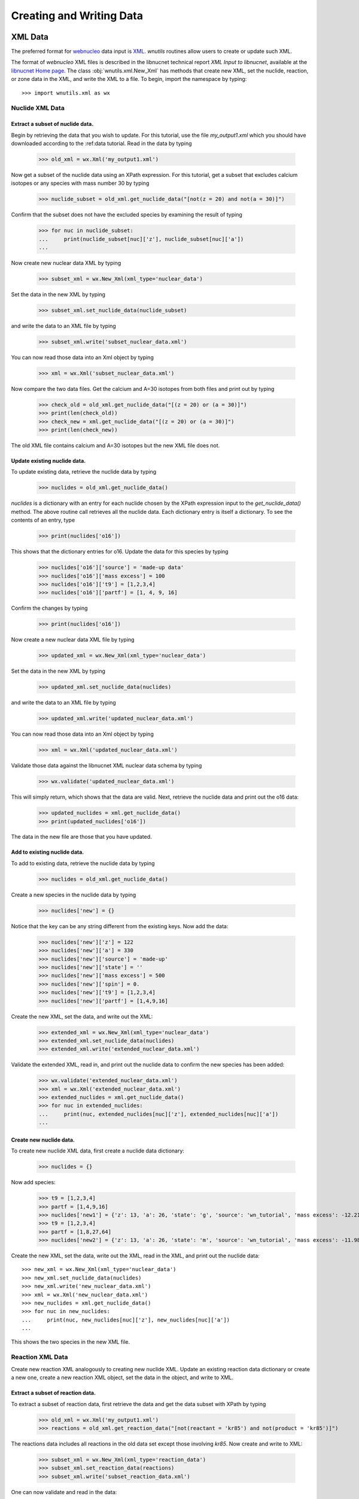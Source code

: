 .. _writing:

Creating and Writing Data
=========================

XML Data
--------

The preferred format for `webnucleo <http://webnucleo.org/>`_
data input is `XML <https://www.w3.org/TR/REC-xml/>`_.
`wnutils` routines allow users to create or update such XML.

The format of `webnucleo` XML files is described in the libnucnet technical
report `XML Input to libnucnet`, available at the
`libnucnet Home page <https://sourceforge.net/p/libnucnet/home/Home/>`_.
The class :obj:`wnutils.xml.New_Xml` has methods that create new XML, set
the nuclide, reaction, or zone data in the XML, and write the XML to a file.
To begin, import the namespace by typing::

    >>> import wnutils.xml as wx

Nuclide XML Data
................

Extract a subset of nuclide data.
^^^^^^^^^^^^^^^^^^^^^^^^^^^^^^^^^

Begin by retrieving the data that you wish to update.
For this tutorial, use the file `my_output1.xml` which you should have
downloaded according to the :ref:data tutorial.  Read in the data by
typing

    >>> old_xml = wx.Xml('my_output1.xml')

Now get a subset of the nuclide data using an XPath expression.  For this
tutorial, get a subset that excludes calcium isotopes or any species with
mass number 30 by typing

    >>> nuclide_subset = old_xml.get_nuclide_data("[not(z = 20) and not(a = 30)]")

Confirm that the subset does not have the excluded species by examining the
result of typing

    >>> for nuc in nuclide_subset:
    ...     print(nuclide_subset[nuc]['z'], nuclide_subset[nuc]['a'])
    ...

Now create new nuclear data XML by typing

    >>> subset_xml = wx.New_Xml(xml_type='nuclear_data')

Set the data in the new XML by typing

    >>> subset_xml.set_nuclide_data(nuclide_subset)

and write the data to an XML file by typing

    >>> subset_xml.write('subset_nuclear_data.xml')

You can now read those data into an Xml object by typing

    >>> xml = wx.Xml('subset_nuclear_data.xml')

Now compare the two data files.  Get the calcium and A=30 isotopes from
both files and print out by typing

    >>> check_old = old_xml.get_nuclide_data("[(z = 20) or (a = 30)]")
    >>> print(len(check_old))
    >>> check_new = xml.get_nuclide_data("[(z = 20) or (a = 30)]")
    >>> print(len(check_new))

The old XML file contains calcium and A=30 isotopes but the new XML file
does not.
    
Update existing nuclide data.
^^^^^^^^^^^^^^^^^^^^^^^^^^^^^

To update existing data, retrieve the nuclide data by typing

    >>> nuclides = old_xml.get_nuclide_data()

`nuclides` is a dictionary with an entry for each nuclide chosen by the
XPath expression input to the `get_nuclide_data()` method.  The above
routine call retrieves all the nuclide data.  Each dictionary entry is itself
a dictionary.  To see the contents of an entry, type

    >>> print(nuclides['o16'])

This shows that the dictionary entries for o16. Update the data for this species
by typing

    >>> nuclides['o16']['source'] = 'made-up data'
    >>> nuclides['o16']['mass excess'] = 100
    >>> nuclides['o16']['t9'] = [1,2,3,4]
    >>> nuclides['o16']['partf'] = [1, 4, 9, 16]

Confirm the changes by typing

    >>> print(nuclides['o16'])

Now create a new nuclear data XML file by typing

    >>> updated_xml = wx.New_Xml(xml_type='nuclear_data')

Set the data in the new XML by typing

    >>> updated_xml.set_nuclide_data(nuclides)

and write the data to an XML file by typing

    >>> updated_xml.write('updated_nuclear_data.xml')

You can now read those data into an Xml object by typing

    >>> xml = wx.Xml('updated_nuclear_data.xml')

Validate those data against the libnucnet XML nuclear data schema by typing

    >>> wx.validate('updated_nuclear_data.xml')

This will simply return, which shows that the data are valid.  Next, retrieve
the nuclide data and print out the o16 data:

    >>> updated_nuclides = xml.get_nuclide_data()
    >>> print(updated_nuclides['o16'])

The data in the new file are those that you have updated.

Add to existing nuclide data.
^^^^^^^^^^^^^^^^^^^^^^^^^^^^^

To add to existing data, retrieve the nuclide data by typing

    >>> nuclides = old_xml.get_nuclide_data()

Create a new species in the nuclide data by typing

    >>> nuclides['new'] = {}

Notice that the key can be any string different from the existing keys.  Now
add the data:

    >>> nuclides['new']['z'] = 122
    >>> nuclides['new']['a'] = 330
    >>> nuclides['new']['source'] = 'made-up'
    >>> nuclides['new']['state'] = ''
    >>> nuclides['new']['mass excess'] = 500
    >>> nuclides['new']['spin'] = 0.
    >>> nuclides['new']['t9'] = [1,2,3,4]
    >>> nuclides['new']['partf'] = [1,4,9,16]

Create the new XML, set the data, and write out the XML:

    >>> extended_xml = wx.New_Xml(xml_type='nuclear_data')
    >>> extended_xml.set_nuclide_data(nuclides)
    >>> extended_xml.write('extended_nuclear_data.xml')

Validate the extended XML, read in, and print out the nuclide data to confirm
the new species has been added:

    >>> wx.validate('extended_nuclear_data.xml')
    >>> xml = wx.Xml('extended_nuclear_data.xml')
    >>> extended_nuclides = xml.get_nuclide_data()
    >>> for nuc in extended_nuclides:
    ...     print(nuc, extended_nuclides[nuc]['z'], extended_nuclides[nuc]['a'])
    ...

Create new nuclide data.
^^^^^^^^^^^^^^^^^^^^^^^^

To create new nuclide XML data, first create a nuclide data dictionary:

    >>> nuclides = {}

Now add species:

    >>> t9 = [1,2,3,4]
    >>> partf = [1,4,9,16]
    >>> nuclides['new1'] = {'z': 13, 'a': 26, 'state': 'g', 'source': 'wn_tutorial', 'mass excess': -12.2101, 'spin': 5, 't9': t9, 'partf': partf}
    >>> t9 = [1,2,3,4]
    >>> partf = [1,8,27,64]
    >>> nuclides['new2'] = {'z': 13, 'a': 26, 'state': 'm', 'source': 'wn_tutorial', 'mass excess': -11.9818, 'spin': 0, 't9': t9, 'partf': partf}

Create the new XML, set the data, write out the XML, read in the XML,
and print out the nuclide data::

    >>> new_xml = wx.New_Xml(xml_type='nuclear_data')
    >>> new_xml.set_nuclide_data(nuclides)
    >>> new_xml.write('new_nuclear_data.xml')
    >>> xml = wx.Xml('new_nuclear_data.xml')
    >>> new_nuclides = xml.get_nuclide_data()
    >>> for nuc in new_nuclides:
    ...     print(nuc, new_nuclides[nuc]['z'], new_nuclides[nuc]['a'])
    ...

This shows the two species in the new XML file.

Reaction XML Data
.................

Create new reaction XML analogously to creating new nuclide XML.
Update an existing reaction data dictionary or create a new one, create
a new reaction XML object, set the data in the object, and write to XML.

Extract a subset of reaction data.
^^^^^^^^^^^^^^^^^^^^^^^^^^^^^^^^^^

To extract a subset of reaction data, first retrieve the data and get
the data subset with XPath by typing

    >>> old_xml = wx.Xml('my_output1.xml')
    >>> reactions = old_xml.get_reaction_data("[not(reactant = 'kr85') and not(product = 'kr85')]")

The reactions data includes all reactions in the old data set except those
involving *kr85*.  Now create and write to XML:

    >>> subset_xml = wx.New_Xml(xml_type='reaction_data')
    >>> subset_xml.set_reaction_data(reactions)
    >>> subset_xml.write('subset_reaction_data.xml')

One can now validate and read in the data:

    >>> wx.validate('subset_reaction_data.xml')
    >>> xml = wx.Xml('subset_reaction_data.xml')

Now check that the *kr85* reactions have been excluded:

    >>> old_kr85 = old_xml.get_reaction_data("[reactant = 'kr85' or product = 'kr85']")
    >>> new_kr85 = xml.get_reaction_data("[reactant = 'kr85' or product = 'kr85']")
    >>> for reaction in old_kr85:
    ...     print(reaction)
    ...
    >>> for reaction in new_kr85:
    ...     print(reaction)
    ...

The old XML data file includes reactions involving *kr85* but the new one
does not.

Update existing reaction data.
^^^^^^^^^^^^^^^^^^^^^^^^^^^^^^

To update existing data, retrieve the reaction data by typing

    >>> reactions = old_xml.get_reaction_data()

*reactions* is a dictionary with an entry for each reaction chosen by
the input XPath expression.  The above call selects all reactions.  Each
entry in the dictionary is itself an instance of the
:obj:`wnutils.xml.Reaction` class containing data for the
reaction.  To see an example of the data, type

    >>> print(reactions['n + f19 -> f20 + gamma'].reactants)
    >>> print(reactions['n + f19 -> f20 + gamma'].products)
    >>> print(reactions['n + f19 -> f20 + gamma'].source)
    >>> print(reactions['n + f19 -> f20 + gamma'].get_data())

The last command shows that the rate data for the reaction are of the
*non_smoker_fit* type and are contained
in a dictionary.  Now update the data.  Type

    >>> reactions['n + f19 -> f20 + gamma'].source = 'ka02--updated'
    >>> reactions['n + f19 -> f20 + gamma'].get_data()['fits'][0]['spint'] = 99.

It is also possible to change the data type.
Change the *n + f20 -> f21 + gamma* from *non_smoker_fit* type to a
*rate_table* type:

    >>> print(reactions['n + f20 -> f21 + gamma'].get_data())
    >>> t9 = [0.1,1,2,10]
    >>> rate = [200, 150, 125, 100]
    >>> sef = [1,1,1,1]
    >>> reactions['n + f20 -> f21 + gamma'].data = {'type': 'rate_table', 't9': t9, 'rate': rate, 'sef': sef}

The *t9* array gives the temperatures (in billions of K) at which the
rates (*rate* array) are given.  The *sef* is the *stellar enhancement
factor*, which is the factor by which ground-state rate is increased in
a stellar environment.  When no *sef* is given, set it to unity.

Now confirm that the data have been updated by typing

    >>> print(reactions['n + f19 -> f20 + gamma'].source)
    >>> print(reactions['n + f19 -> f20 + gamma'].get_data())
    >>> print(reactions['n + f20 -> f21 + gamma'].data)

Notice that the last command simply directly accessed the
Reaction class member *data* instead of using the *get_data()* method.
Either is valid--the *get_data()* method
is simply a legacy convenience method
that returns the class member *data*.  Confirm the actions are the
same by typing

    >>> print(reactions['n + f20 -> f21 + gamma'].get_data())

Now create new XML and write the updated data:

    >>> updated_xml = wx.New_Xml(xml_type='reaction_data')
    >>> updated_xml.set_reaction_data(reactions)
    >>> updated_xml.write('updated_reaction_data.xml')

Now confirm that the updated XML has the changes:

    >>> xml = wx.Xml('updated_reaction_data.xml')
    >>> updated_reactions = xml.get_reaction_data()
    >>> print(updated_reactions['n + f19 -> f20 + gamma'].source)
    >>> print(updated_reactions['n + f19 -> f20 + gamma'].get_data())
    >>> print(updated_reactions['n + f20 -> f21 + gamma'].get_data())


Add to existing reaction data.
^^^^^^^^^^^^^^^^^^^^^^^^^^^^^^

It is possible to add to existing reaction data.  To try this,
create the reaction *ni70 -> cu65 + n + n + n + n + n + electron +
anti-neutrino_e* with a single rate of 1.5 per second:

    >>> r = wx.Reaction()
    >>> r.reactants = ['ni70']
    >>> r.products = ['cu65', 'n', 'n', 'n', 'n', 'n', 'electron', 'anti-neutrino_e']
    >>> r.source = 'wn_tutorials'
    >>> r.data = {'type': 'single_rate', 'rate': 1.5}

Now add this to the existing data:

    >>> old_xml = wx.Xml('my_output1.xml')
    >>> reactions = old_xml.get_reaction_data()
    >>> reactions['new'] = r

Create and write new XML with the extended data:

    >>> extended_xml = wx.New_Xml(xml_type='reaction_data')
    >>> extended_xml.set_reaction_data(reactions)
    >>> extended_xml.write('extended_reaction_data.xml')

Confirm that the new XML has the added data:

    >>> xml = wx.Xml('extended_reaction_data.xml')
    >>> extended_reactions = xml.get_reaction_data("[reactant = 'ni70']")
    >>> for reaction in extended_reactions:
    ...     print(reaction)
    ...
    >>> print(extended_reactions['ni70 -> cu65 + n + n + n + n + n + electron + anti-neutrino_e'].get_data())


Create new reaction data.
^^^^^^^^^^^^^^^^^^^^^^^^^

It is also possible to create new reaction XML data.  One creates a
new reaction data dictionary and then sets those data in new XML and
writes the XML out.  To experiment with this, create a new reaction
XML file with a *non_smoker_fit* data set and two *user_rate* data sets.
In *user_rate* data, each rate datum is a *property* that is denoted
by a :obj:`str` giving the property *name* or a :obj:`tuple` giving the
property *name* and up to two tags (*tag1* and *tag2*).  First, create
the reactions data and add the *non_smoker_fit* reaction:

    >>> reactions = {}
    >>> reactions['new1'] = wx.Reaction()
    >>> reactions['new1'].reactants = ['ge111', 'h1']
    >>> reactions['new1'].products = ['as112', 'gamma']
    >>> reactions['new1'].source = 'ADNDT (2001) 75, 1 (non-smoker)'
    >>> reactions['new1'].data = {'type': 'non_smoker_fit', 'fits': [{'spint': 0.5, 'spinf': 1.0, 'TlowHf': -1.0, 'Tlowfit': 0.01, 'Thighfit': 10.0, 'acc': 0.035, 'a1': 204.211, 'a2': -10.533, 'a3': 414.2, 'a4': -658.043, 'a5': 37.4352, 'a6': -2.17474, 'a7': 326.601, 'a8': 227.497}]}

Now add the first *user_rate* data reaction:

    >>> reactions['new2'] = wx.Reaction()
    >>> reactions['new2'].reactants = ['c12', 'c12']
    >>> reactions['new2'].products = ['mg23', 'n']
    >>> reactions['new2'].source = 'CF88'
    >>> reactions['new2'].data = {'type': 'user_rate', 'key': 'cf88 carbon fusion fit',
    ...                           'f_0.11_le_t9_lt_1.75': '0.0', 'f_1.75_le_t9_lt_3.3': '0.05',
    ...                           'f_3.3_le_t9_lt_6': '0.07', 'f_t9_ge_6': '0.07', 'f_t9_lt_0.11': '0.0'}

Notice that all properties in the data dictionary are of :obj:`str` type.
Also note that the *user_rate* needs a *key* entry denoting the particular
user-rate function that will be used to compute the rate from the data.  Now
add the second *user_rate* data reaction:

    >>> reactions['new3'] = wx.Reaction()
    >>> reactions['new3'].reactants = ['c12', 'he4']
    >>> reactions['new3'].products = ['o16', 'gamma']
    >>> reactions['new3'].source = 'Kunz et al. (2002)'
    >>> reactions['new3'].data = {'type': 'user_rate', 'key': 'kunz fit', ('a', '0'): ' 1.21e8',
    ...                           ('a', '1'): ' 6.06e-2', ('a', '10'): ' 2.e6', ('a', '11'): ' 38.534',
    ...                           ('a', '2'): ' 32.12', ('a', '3'): ' 1.7', ('a', '4'): ' 7.4e8',
    ...                           ('a', '5'): ' 0.47', ('a', '6'): ' 32.12', ('a', '7'): ' 0.',
    ...                           ('a', '8'): ' 0.', ('a', '9'): ' 1.53e4'}

Notice here that the property keys are tuples where the entries are
(*name*, *tag1*).  Now create and write the XML:

    >>> new_xml = wx.New_Xml(xml_type='reaction_data')
    >>> new_xml.set_reaction_data(reactions)
    >>> new_xml.write('new_reaction_data.xml')

Confirm the new XML:

    >>> xml = wx.Xml('new_reaction_data.xml')
    >>> new_reactions = xml.get_reaction_data()
    >>> for r in new_reactions:
    ...     print(r, new_reactions[r].get_data())
    ...

Network XML Data
................

For webnucleo codes, a nuclear network is a collection of nuclides and
the reactions among them.  If you have already created or updated
nuclide data *nuclides* and reaction data *reactions* according to the
steps described above, you can create a network XML file.  To do so,
type

    >>> network_xml = wx.New_Xml(xml_type='nuclear_network')

or, simply,

    >>> network_xml = wx.New_Xml()

since the default new XML is of the *nuclear_network* type.  Now
set the data:

    >>> network_xml.set_nuclide_data(nuclides)
    >>> network_xml.set_reaction_data(reactions)

and write the file:

    >>> network_xml.write('new_nuclear_network.xml')

Confirm the new file has the nuclide and reaction data:

    >>> xml = wx.Xml('new_nuclear_network.xml')
    >>> new_nuclides = xml.get_nuclide_data()
    >>> new_reactions = xml.get_reaction_data()
    >>> for nuc in new_nuclides:
    ...     print(nuc)
    ...
    >>> for reaction in new_reactions:
    ...     print(reaction)
    ...

Zone XML Data
.............

Zone data in webnucleo codes represent mutable data in a calculation.
As with nuclide and reaction data, wnutils routines allow you to update
and create new zone data XML.

Update existing zone data.
^^^^^^^^^^^^^^^^^^^^^^^^^^

To update zone data, first retrieve the existing data:

    >>> zone_data = old_xml.get_zone_data()

Zones are denoted by up to three labels (*label1*, *label2*, *label3*) given
as either a string or a tuple of strings.,
Each zone can contain *optional_properties* and mass fractions of
nuclear species. To see the available zones, type:

    >>> for zone in zone_data:
    ...     print(zone)
    ,..

Create a new zone that is a copy of the last zone:

    >>> new_zone = zone_data["164"].copy()

Modify a property and a mass fraction in the new zone:

    >>> new_zone['properties']['rho'] = -10
    >>> new_zone['mass fractions'][('he4', 2, 4)] = 0.1

Update the zone data with the new zone:

    >>> zone_data[('165', 'added')] = new_zone

Now write the data to an XML file:

    >>> updated_zone_xml = wx.New_Xml(xml_type='zone_data')
    >>> updated_zone_xml.set_zone_data(zone_data)
    >>> updated_zone_xml.write('updated_zone_data.xml')

Confirm that the new file has the new zone and the updated data:

    >>> xml = wx.Xml('updated_zone_data.xml')
    >>> updated_zone_data = xml.get_zone_data()
    >>> for zone in updated_zone_data:
    ...     print(zone)
    ...
    >>> print(updated_zone_data[('165', 'added')]['properties']['rho'])
    >>> print(updated_zone_data[('165', 'added')]['mass fractions'][('he4', 2, 4)])

Create new zone data.
^^^^^^^^^^^^^^^^^^^^^

To create zone XML data, first create a dictionary of zones:

    >>> zones = {}

Now create property dictionaries for the zones:

    >>> props1 = {'width': 5}
    >>> props2 = {'note': 'This is a note.', ('breadth', 'length', 'width'): 7}

Each dictionary key is either a :obj:`str` or a :obj:`tuple` of strings.
The property value can be any type--it will be converted to a string.
Now create dictionaries of mass fractions:

    >>> mass_frac1 = {('he4', 2, 4): 1}
    >>> mass_frac2 = {('mn53', 25, 53): 0.7, ('fe56', 26, 56): 0.3}

The key for each mass fraction entry is a tuple giving the species *name*,
*Z*, and *A*.  Now create the zones:

    >>> zones["0"] = {'properties': props1, 'mass fractions': mass_frac1}
    >>> zones[("Ringo", "Starr")] = {'properties': {}, 'mass fractions': mass_frac2}
    >>> zones[("John", "Winston", "Lennon")] = {'properties': props2, 'mass fractions': mass_frac2}

Now create the zone data XML, set the data, and write the file:

    >>> zone_xml = wx.New_Xml('zone_data')
    >>> zone_xml.set_zone_data(zones)
    >>> zone_xml.write('new_zone_data.xml')

The file *new_zone_data.xml* contains the data you created.
You can validate it to ensure the data are the right XML format:

    >>> wx.validate('new_zone_data.xml')

Libnucnet XML Data
..................

Full libnucnet data comprises nuclear network and zone data.  If you
have created nuclide data (*nuclides*), reaction data (*reactions*),
and zone data (*zones*), you can create full libnucnet data by typing:

    >>> libnucnet_xml = wx.New_Xml('libnucnet_input')
    >>> libnucnet_xml.set_nuclide_data(nuclides)
    >>> libnucnet_xml.set_reaction_data(reactions)
    >>> libnucnet_xml.set_zone_data(zones)

Write out the data by typing:

    >>> libnucnet_xml.write('new_libnucnet.xml')


HDF5 Data
---------

`wnutils` routines exist to write
`HDF5 <https://https://www.hdfgroup.org/>`_ data.  This tutorial will illustrate
these routines by transferring data from `webnucleo` XML to HDF5.  It then
adds another group.
Begin by importing the two namespaces by typing:

    >>> import wnutils.xml as wx
    >>> import wnutils.h5 as w5

Now retrieve the XML data by tying:

    >>> xml = wx.Xml('my_output1.xml')
    >>> nucs = xml.get_nuclide_data()
    >>> zones = xml.get_zone_data()

Create the output HDF5 file `out.h5` with the nuclide data by typing:

    >>> h5 = w5.New_H5('out.h5', nucs)

Add the zone data as a single group (called `Zone Data`) by typing:

    >>> h5.add_group('Zone Data', zones)

Now add another group with two more zones by typing:

    >>> new_zones = {}
    >>> props1 = {'length': 5, 'breadth': 10}
    >>> props2 = {'height': 7, 'width': 20}
    >>> x1 = {('he4', 2, 4): 1}
    >>> x2 = {('h1', 1, 1): 0.5, ('n', 0, 1): 0.5}
    >>> new_zones[('new', '0', '0')] = {'properties': props1, 'mass fractions': x1}
    >>> new_zones[('new', '1', '0')] = {'properties': props2, 'mass fractions': x2}
    >>> h5.add_group('New Zone Data', new_zones)

The output HDF5 will have the groups `Nuclide Data`, containing the nuclide
data from the original XML file, `Zone Data`, zone data from the original
XML file, and `New Zone Data`, the new zone data.
